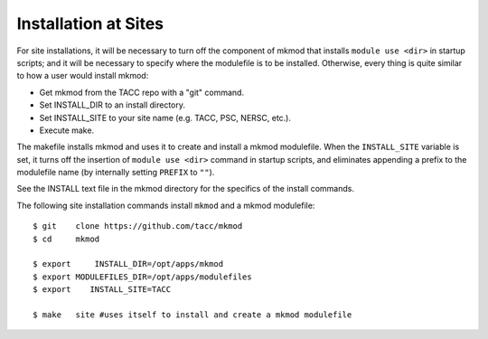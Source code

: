 Installation at Sites
---------------------

For site installations, it will be necessary to turn off the component of mkmod that installs
``module use <dir>`` in startup scripts; and it will be necessary to specify where the modulefile is to
be installed.  Otherwise, every thing is quite similar to how a user would install mkmod:

* Get mkmod from the TACC repo with a "git" command. 
* Set INSTALL_DIR to an install directory. 
* Set INSTALL_SITE to your site name (e.g. TACC, PSC, NERSC, etc.). 
* Execute make. 

The makefile installs mkmod and uses it to create and install a mkmod modulefile.
When the ``INSTALL_SITE`` variable is set, it turns off the insertion 
of  ``module use <dir>`` command in startup scripts, and eliminates appending a prefix
to the modulefile name (by internally setting ``PREFIX`` to ``""``). 

See the INSTALL text file in the mkmod directory for the specifics of the install commands.

The following site installation commands install ``mkmod`` and a mkmod modulefile::


          $ git    clone https://github.com/tacc/mkmod
          $ cd     mkmod

          $ export     INSTALL_DIR=/opt/apps/mkmod
          $ export MODULEFILES_DIR=/opt/apps/modulefiles
          $ export    INSTALL_SITE=TACC

          $ make   site #uses itself to install and create a mkmod modulefile
